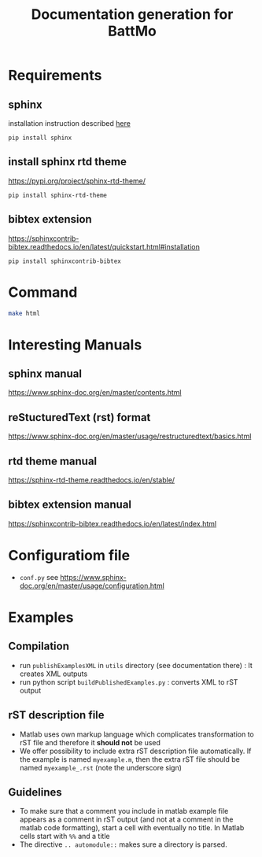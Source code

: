 #+TITLE: Documentation generation for BattMo
* Requirements
** sphinx
   installation instruction described [[https://www.sphinx-doc.org/en/master/usage/installation.html][here]]
   #+begin_src
     pip install sphinx
   #+end_src
** install sphinx rtd theme
   https://pypi.org/project/sphinx-rtd-theme/
   #+begin_src
     pip install sphinx-rtd-theme
   #+end_src
** bibtex extension
   https://sphinxcontrib-bibtex.readthedocs.io/en/latest/quickstart.html#installation
   #+begin_src
     pip install sphinxcontrib-bibtex
   #+end_src
* Command
  #+BEGIN_SRC sh
  make html
  #+END_SRC
* Interesting Manuals
** sphinx manual
   https://www.sphinx-doc.org/en/master/contents.html
** reStucturedText (rst) format
   https://www.sphinx-doc.org/en/master/usage/restructuredtext/basics.html
** rtd theme manual
   https://sphinx-rtd-theme.readthedocs.io/en/stable/
** bibtex extension manual
   https://sphinxcontrib-bibtex.readthedocs.io/en/latest/index.html
* Configuratiom file
  - ~conf.py~ see https://www.sphinx-doc.org/en/master/usage/configuration.html
* Examples
** Compilation
   - run ~publishExamplesXML~ in ~utils~ directory (see documentation there) : It creates XML outputs
   - run python script ~buildPublishedExamples.py~ : converts XML to rST output
** rST description file
   - Matlab uses own markup language which complicates transformation to rST file and therefore it *should not* be used
   - We offer possibility to include extra rST description file automatically. If the example is named ~myexample.m~,
     then the extra rST file should be named ~myexample_.rst~ (note the underscore sign)
** Guidelines
   - To make sure that a comment you include in matlab example file appears as a comment in rST output (and not at a
     comment in the matlab code formatting), start a cell with eventually no title. In Matlab cells start with ~%%~ and
     a title
   - The directive ~.. automodule::~ makes sure a directory is parsed. 
